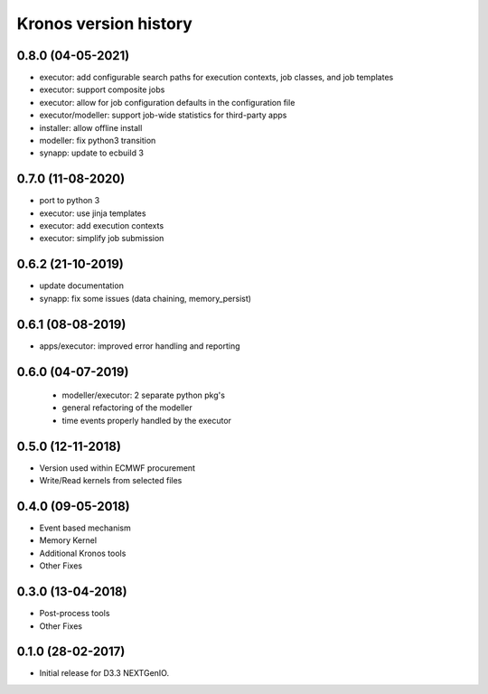 ======================
Kronos version history
======================

0.8.0 (04-05-2021)
------------------

- executor: add configurable search paths for execution contexts, job classes, and job templates
- executor: support composite jobs
- executor: allow for job configuration defaults in the configuration file
- executor/modeller: support job-wide statistics for third-party apps
- installer: allow offline install
- modeller: fix python3 transition
- synapp: update to ecbuild 3

0.7.0 (11-08-2020)
------------------

- port to python 3
- executor: use jinja templates
- executor: add execution contexts
- executor: simplify job submission

0.6.2 (21-10-2019)
------------------

- update documentation
- synapp: fix some issues (data chaining, memory_persist)

0.6.1 (08-08-2019)
------------------

- apps/executor: improved error handling and reporting

0.6.0 (04-07-2019)
------------------

 - modeller/executor: 2 separate python pkg's
 - general refactoring of the modeller
 - time events properly handled by the executor


0.5.0 (12-11-2018)
------------------

- Version used within ECMWF procurement
- Write/Read kernels from selected files

0.4.0 (09-05-2018)
------------------

- Event based mechanism
- Memory Kernel
- Additional Kronos tools
- Other Fixes

0.3.0 (13-04-2018)
------------------
- Post-process tools
- Other Fixes

0.1.0 (28-02-2017)
------------------

* Initial release for D3.3 NEXTGenIO.
